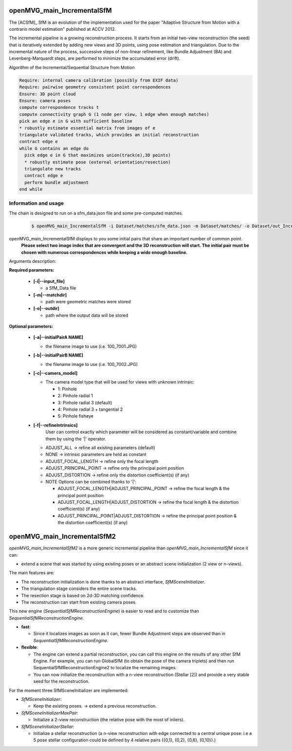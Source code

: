 
*************************************
openMVG_main_IncrementalSfM
*************************************

The [ACSfM]_ SfM is an evolution of the implementation used for the paper "Adaptive Structure from Motion with a contrario model estimation"  published at ACCV 2012.

The incremental pipeline is a growing reconstruction process.
It starts from an initial two-view reconstruction (the seed) that is iteratively extended by adding new views and 3D points, using pose estimation and triangulation.
Due to the incremental nature of the process, successive steps of non-linear refinement, like Bundle Adjustment (BA) and Levenberg-Marquardt steps, are performed to minimize the accumulated error (drift).

Algorithm of the Incremental/Sequential Structure from Motion

.. code-block:: c++

  Require: internal camera calibration (possibly from EXIF data)
  Require: pairwise geometry consistent point correspondences
  Ensure: 3D point cloud
  Ensure: camera poses
  compute correspondence tracks t
  compute connectivity graph G (1 node per view, 1 edge when enough matches)
  pick an edge e in G with sufficient baseline
  * robustly estimate essential matrix from images of e
  triangulate validated tracks, which provides an initial reconstruction
  contract edge e
  while G contains an edge do
    pick edge e in G that maximizes union(track(e),3D points)
    * robustly estimate pose (external orientation/resection)
    triangulate new tracks
    contract edge e
    perform bundle adjustment
  end while

Information and usage
========================

The chain is designed to run on a sfm_data.json file and some pre-computed matches.

  .. code-block:: c++

    $ openMVG_main_IncrementalSfM -i Dataset/matches/sfm_data.json -m Dataset/matches/ -o Dataset/out_Incremental_Reconstruction/

openMVG_main_IncrementalSfM displays to you some initial pairs that share an important number of common point.
  **Please select two image index that are convergent and the 3D reconstruction will start.
  The initial pair must be chosen with numerous correspondences while keeping a wide enough baseline.**

Arguments description:

**Required parameters:**

  - **[-i|--input_file]**

    - a SfM_Data file

  - **[-m|--matchdir]**

    - path were geometric matches were stored

  - **[-o|--outdir]**

    - path where the output data will be stored

**Optional parameters:**

  - **[-a|--initialPairA NAME]**

    - the filename image to use (i.e. 100_7001.JPG)

  - **[-b|--initialPairB NAME]**

    - the filename image to use (i.e. 100_7002.JPG)

  - **[-c|--camera_model]**

    - The camera model type that will be used for views with unknown intrinsic:

      - 1: Pinhole
      - 2: Pinhole radial 1
      - 3: Pinhole radial 3 (default)
      - 4: Pinhole radial 3 + tangential 2
      - 5: Pinhole fisheye

  - **[-f|--refineIntrinsics]**
      User can control exactly which parameter will be considered as constant/variable and combine them by using the '|' operator.

    - ADJUST_ALL -> refine all existing parameters (default)
    - NONE -> intrinsic parameters are held as constant
    - ADJUST_FOCAL_LENGTH -> refine only the focal length
    - ADJUST_PRINCIPAL_POINT -> refine only the principal point position
    - ADJUST_DISTORTION -> refine only the distortion coefficient(s) (if any)

    - NOTE Options can be combined thanks to '|':

      - ADJUST_FOCAL_LENGTH|ADJUST_PRINCIPAL_POINT
        -> refine the focal length & the principal point position

      - ADJUST_FOCAL_LENGTH|ADJUST_DISTORTION
        -> refine the focal length & the distortion coefficient(s) (if any)

      - ADJUST_PRINCIPAL_POINT|ADJUST_DISTORTION
        -> refine the principal point position & the distortion coefficient(s) (if any)

*************************************
openMVG_main_IncrementalSfM2
*************************************

`openMVG_main_IncrementalSfM2` is a more generic incremental pipeline than `openMVG_main_IncrementalSfM` since it can:

- extend a scene that was started by using existing poses or an abstract scene initialization (2 view or n-views).

The main features are:

- The reconstruction initialization is done thanks to an abstract interface, `SfMSceneInitializer`.
- The triangulation stage considers the entire scene tracks.
- The resection stage is based on 2d-3D matching confidence.
- The reconstruction can start from existing camera poses.

This new engine (`SequentialSfMReconstructionEngine`) is easier to read and to customize than `SequentialSfMReconstructionEngine`.

- **fast**:

  - Since it localizes images as soon as it can, fewer Bundle Adjustment steps are observed than in `SequentialSfMReconstructionEngine`.

- **flexible**:

  - The engine can extend a partial reconstruction, you can call this engine on the results of any other SfM Engine. For example, you can run GlobalSfM (to obtain the pose of the camera triplets) and then run SequentialSfMReconstructionEngine2 to localize the remaining images.

  - You can now initialize the reconstruction with a n-view reconstruction (Stellar [2]) and provide a very stable seed for the reconstruction.

For the moment three SfMSceneInitializer are implemented:

- `SfMSceneInitializer`:

  - Keep the existing poses. -> extend a previous reconstruction.

- `SfMSceneInitializerMaxPair`:

  - Initialize a 2-view reconstruction (the relative pose with the most of inliers).

- `SfMSceneInitializerStellar`:

  - Initialize a stellar reconstruction (a n-view reconstruction with edge connected to a central unique pose: i.e a 5 pose stellar configuration could be defined by 4 relative pairs {{0,1}, {0,2}, {0,6}, {0,10}}.)

